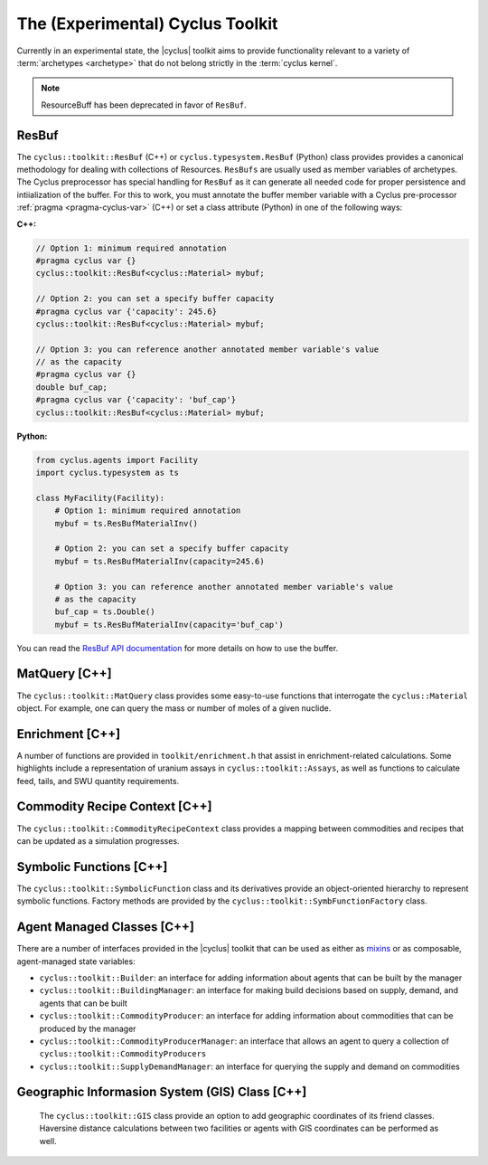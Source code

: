 .. _toolkit:

The (Experimental) Cyclus Toolkit
=================================
Currently in an experimental state, the |cyclus| toolkit aims to provide
functionality relevant to a variety of :term:`archetypes <archetype>` that do
not belong strictly in the :term:`cyclus kernel`.

.. note::

    ResourceBuff has been deprecated in favor of ``ResBuf``.

ResBuf
++++++++++++
The ``cyclus::toolkit::ResBuf`` (C++) or ``cyclus.typesystem.ResBuf`` (Python) class
provides provides a canonical
methodology for dealing with collections of Resources.  ``ResBufs``
are usually used as member variables of archetypes.  The Cyclus preprocessor
has special handling for ``ResBuf`` as it can generate all needed code
for proper persistence and intiialization of the buffer.  For this to work,
you must annotate the buffer member variable with a Cyclus pre-processor
:ref:`pragma <pragma-cyclus-var>` (C++) or set a class attribute (Python)
in one of the following ways:

**C++:**

.. code-block:: c++

    // Option 1: minimum required annotation
    #pragma cyclus var {}
    cyclus::toolkit::ResBuf<cyclus::Material> mybuf;

    // Option 2: you can set a specify buffer capacity
    #pragma cyclus var {'capacity': 245.6}
    cyclus::toolkit::ResBuf<cyclus::Material> mybuf;

    // Option 3: you can reference another annotated member variable's value
    // as the capacity
    #pragma cyclus var {}
    double buf_cap;
    #pragma cyclus var {'capacity': 'buf_cap'}
    cyclus::toolkit::ResBuf<cyclus::Material> mybuf;

**Python:**

.. code-block:: python

    from cyclus.agents import Facility
    import cyclus.typesystem as ts

    class MyFacility(Facility):
        # Option 1: minimum required annotation
        mybuf = ts.ResBufMaterialInv()

        # Option 2: you can set a specify buffer capacity
        mybuf = ts.ResBufMaterialInv(capacity=245.6)

        # Option 3: you can reference another annotated member variable's value
        # as the capacity
        buf_cap = ts.Double()
        mybuf = ts.ResBufMaterialInv(capacity='buf_cap')

You can read the `ResBuf API documentation
<http://fuelcycle.org/cyclus/api/classcyclus_1_1toolkit_1_1ResBuf.html>`_ for
more details on how to use the buffer.

MatQuery [C++]
++++++++++++++
The ``cyclus::toolkit::MatQuery`` class provides some easy-to-use functions that
interrogate the ``cyclus::Material`` object. For example, one can query the mass
or number of moles of a given nuclide.

Enrichment [C++]
++++++++++++++++
A number of functions are provided in ``toolkit/enrichment.h`` that assist in
enrichment-related calculations. Some highlights include a representation of
uranium assays in ``cyclus::toolkit::Assays``, as well as functions to calculate
feed, tails, and SWU quantity requirements.

Commodity Recipe Context [C++]
+++++++++++++++++++++++++++++++
The ``cyclus::toolkit::CommodityRecipeContext`` class provides a mapping between
commodities and recipes that can be updated as a simulation progresses.

Symbolic Functions [C++]
++++++++++++++++++++++++
The ``cyclus::toolkit::SymbolicFunction`` class and its derivatives provide an
object-oriented hierarchy to represent symbolic functions. Factory methods are
provided by the ``cyclus::toolkit::SymbFunctionFactory`` class.

Agent Managed Classes [C++]
+++++++++++++++++++++++++++
There are a number of interfaces provided in the |cyclus| toolkit that can be
used as either as `mixins <http://en.wikipedia.org/wiki/Mixin>`_ or as
composable, agent-managed state variables:

* ``cyclus::toolkit::Builder``: an interface for adding information about agents
  that can be built by the manager

* ``cyclus::toolkit::BuildingManager``: an interface for making build decisions
  based on supply, demand, and agents that can be built

* ``cyclus::toolkit::CommodityProducer``: an interface for adding information
  about commodities that can be produced by the manager

* ``cyclus::toolkit::CommodityProducerManager``: an interface that allows an
  agent to query a collection of ``cyclus::toolkit::CommodityProducers``

* ``cyclus::toolkit::SupplyDemandManager``: an interface for querying the supply
  and demand on commodities

Geographic Informasion System (GIS) Class [C++]
+++++++++++++++++++++++++++++++++++++++++++++++
  The ``cyclus::toolkit::GIS`` class provide an option to add geographic coordinates
  of its friend classes. Haversine distance calculations between two facilities or
  agents with GIS coordinates can be performed as well.
